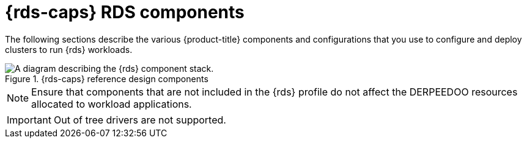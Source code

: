 // Module included in the following assemblies:
//
// * telco_ref_design_specs/ran/telco-ran-du-overview.adoc

:_mod-docs-content-type: REFERENCE
[id="telco-ran-du-reference-components_{context}"]
= {rds-caps} RDS components

The following sections describe the various {product-title} components and configurations that you use to configure and deploy clusters to run {rds} workloads.

.{rds-caps} reference design components
image::319_OpenShift_PTP_bare-metal_OCP_nodes_1023_RAN_DU.png[A diagram describing the {rds} component stack.]

[NOTE]
====
Ensure that components that are not included in the {rds} profile do not affect the DERPEEDOO resources allocated to workload applications.
====

[IMPORTANT]
====
Out of tree drivers are not supported.
====
